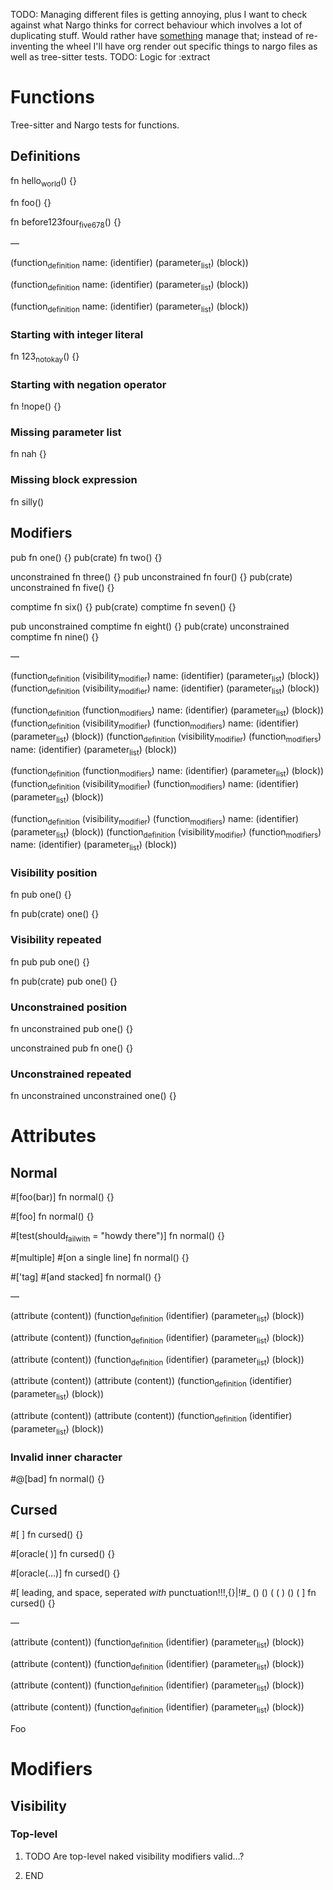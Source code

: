 TODO: Managing different files is getting annoying, plus I want to check against what Nargo thinks for correct behaviour which involves a lot of duplicating stuff. Would rather have _something_ manage that; instead of re-inventing the wheel I'll have org render out specific things to nargo files as well as tree-sitter tests.
TODO: Logic for :extract

* Functions
:PROPERTIES:
:export_file_name: functions.txt
:END:

Tree-sitter and Nargo tests for functions.

** Definitions
#+begin_test :extract
fn hello_world() {}

fn foo() {}

fn before123four_five_678() {}

---

(function_definition
  name: (identifier)
  (parameter_list)
  (block))

(function_definition
  name: (identifier)
  (parameter_list)
  (block))

(function_definition
  name: (identifier)
  (parameter_list)
  (block))
#+end_test

*** Starting with integer literal
#+begin_test :error :extract
fn 123_not_okay() {}
#+end_test

*** Starting with negation operator
#+begin_test :error :extract
fn !nope() {}
#+end_test

*** Missing parameter list
#+begin_test :error :extract
fn nah {}
#+end_test

*** Missing block expression
#+begin_test :error :extract
fn silly()
#+end_test

** Modifiers
#+begin_test
pub fn one() {}
pub(crate) fn two() {}

unconstrained fn three() {}
pub unconstrained fn four() {}
pub(crate) unconstrained fn five() {}

comptime fn six() {}
pub(crate) comptime fn seven() {}

pub unconstrained comptime fn eight() {}
pub(crate) unconstrained comptime fn nine() {}

---

(function_definition
  (visibility_modifier)
  name: (identifier)
  (parameter_list)
  (block))
(function_definition
  (visibility_modifier)
  name: (identifier)
  (parameter_list)
  (block))

(function_definition
  (function_modifiers)
  name: (identifier)
  (parameter_list)
  (block))
(function_definition
  (visibility_modifier)
  (function_modifiers)
  name: (identifier)
  (parameter_list)
  (block))
(function_definition
  (visibility_modifier)
  (function_modifiers)
  name: (identifier)
  (parameter_list)
  (block))

(function_definition
  (function_modifiers)
  name: (identifier)
  (parameter_list)
  (block))
(function_definition
  (visibility_modifier)
  (function_modifiers)
  name: (identifier)
  (parameter_list)
  (block))

(function_definition
  (visibility_modifier)
  (function_modifiers)
  name: (identifier)
  (parameter_list)
  (block))
(function_definition
  (visibility_modifier)
  (function_modifiers)
  name: (identifier)
  (parameter_list)
  (block))
#+end_test

*** Visibility position
#+begin_test :error
fn pub one() {}
#+end_test

#+begin_test :error
fn pub(crate) one() {}
#+end_test

*** Visibility repeated
#+begin_test :error
fn pub pub one() {}
#+end_test

#+begin_test :error
fn pub(crate) pub one() {}
#+end_test

*** Unconstrained position
#+begin_test :error
fn unconstrained pub one() {}
#+end_test

#+begin_test :error
unconstrained pub fn one() {}
#+end_test

*** Unconstrained repeated
#+begin_test :error
fn unconstrained unconstrained one() {}
#+end_test

* Attributes
:PROPERTIES:
:export_file_name: attributes.txt
:END:

** Normal
#+begin_test
#[foo(bar)]
fn normal() {}

#[foo]
fn normal() {}

#[test(should_fail_with = "howdy there")]
fn normal() {}

#[multiple] #[on a single line]
fn normal() {}

#['tag]
#[and stacked]
fn normal() {}

---

(attribute
  (content))
(function_definition
  (identifier)
  (parameter_list)
  (block))

(attribute
  (content))
(function_definition
  (identifier)
  (parameter_list)
  (block))

(attribute
  (content))
(function_definition
  (identifier)
  (parameter_list)
  (block))

(attribute
  (content))
(attribute
  (content))
(function_definition
  (identifier)
  (parameter_list)
  (block))

(attribute
  (content))
(attribute
  (content))
(function_definition
  (identifier)
  (parameter_list)
  (block))
#+end_test

*** Invalid inner character
#+begin_test :error
#@[bad]
fn normal() {}
#+end_test

** Cursed
#+begin_test
#[   ]
fn cursed() {}

#[oracle( )]
fn cursed() {}

#[oracle(...)]
fn cursed() {}

#[ leading, and space,      seperated  /with/  punctuation!!!,{}|!#_ () () ( ( ) () ( ]
fn cursed() {}

---

(attribute
  (content))
(function_definition
  (identifier)
  (parameter_list)
  (block))

(attribute
  (content))
(function_definition
  (identifier)
  (parameter_list)
  (block))

(attribute
  (content))
(function_definition
  (identifier)
  (parameter_list)
  (block))

(attribute
  (content))
(function_definition
  (identifier)
  (parameter_list)
  (block))
#+end_test

Foo

* Modifiers
:PROPERTIES:
:export_file_name: modifiers.txt
:END:

** Visibility

*** Top-level
*************** TODO Are top-level naked visibility modifiers valid...?
*************** END
